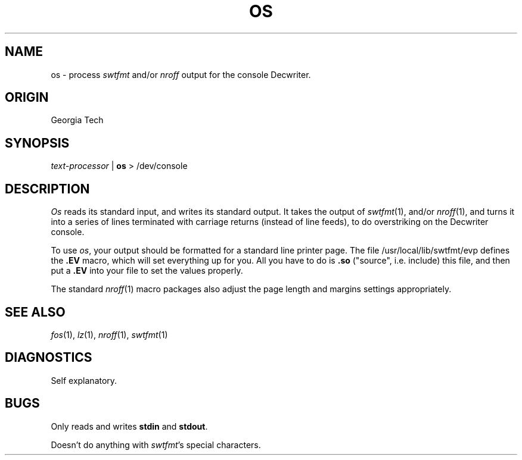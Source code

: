 .TH OS 1 local
.SH NAME
os \- process
.I swtfmt
and/or
.I nroff
output for the console Decwriter.
.SH ORIGIN
Georgia Tech
.SH SYNOPSIS
.IR text-processor " |"
.B os
> /dev/console
.SH DESCRIPTION
.I Os
reads its standard input, and writes its standard output.
It takes the output of
.IR swtfmt (1),
and/or
.IR nroff (1),
and turns it into a series of lines terminated with carriage returns
(instead of line feeds), to do overstriking on the Decwriter console.
.PP
To use
.IR os ,
your output should be formatted for a standard line printer page.
The file /usr/local/lib/swtfmt/evp defines the
.B .EV
macro, which
will set everything up for you.  All you have to do is 
.B .so
("source", i.e. include) this file, and then put a 
.B .EV
into your file to set the values properly.
.PP
The standard
.IR nroff (1)
macro packages also adjust the page length and margins settings
appropriately.
.SH SEE ALSO
.IR fos (1),
.IR lz (1),
.IR nroff (1),
.IR swtfmt (1)
.SH DIAGNOSTICS
Self explanatory.
.SH BUGS
Only reads and writes
.BR stdin " and " stdout .
.PP
Doesn't do anything with
.IR swtfmt 's
special characters.
